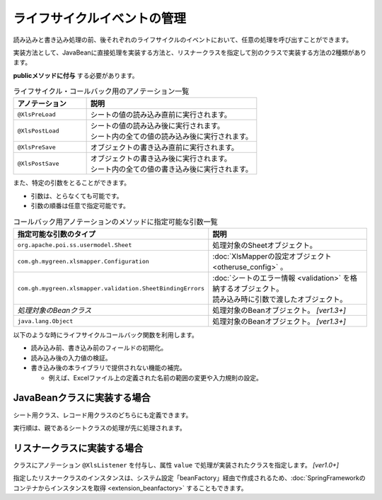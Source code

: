 -----------------------------------------------------------
ライフサイクルイベントの管理
-----------------------------------------------------------

読み込みと書き込み処理の前、後それぞれのライフサイクルのイベントにおいて、任意の処理を呼び出すことができます。 

実装方法として、JavaBeanに直接処理を実装する方法と、リスナークラスを指定して別のクラスで実装する方法の2種類があります。

**publicメソッドに付与** する必要があります。

.. list-table:: ライフサイクル・コールバック用のアノテーション一覧
   :widths: 30 70 
   :header-rows: 1
   
   * - アノテーション
     - 説明
   
   * - ``@XlsPreLoad``
     - | シートの値の読み込み直前に実行されます。
   
   * - ``@XlsPostLoad``
     - | シートの値の読み込み後に実行されます。
       | シート内の全ての値の読み込み後に実行されます。
   
   * - ``@XlsPreSave``
     - オブジェクトの書き込み直前に実行されます。
   
   * - ``@XlsPostSave``
     - | オブジェクトの書き込み後に実行されます。
       | シート内の全ての値の書き込み後に実行されます。


また、特定の引数をとることができます。

* 引数は、とらなくても可能です。
* 引数の順番は任意で指定可能です。


.. list-table:: コールバック用アノテーションのメソッドに指定可能な引数一覧
   :widths: 50 50
   :header-rows: 1
   
   * - 指定可能な引数のタイプ
     - 説明
   
   * - ``org.apache.poi.ss.usermodel.Sheet``
     - | 処理対象のSheetオブジェクト。
   
   * - ``com.gh.mygreen.xlsmapper.Configuration``
     - | :doc:`XlsMapperの設定オブジェクト <otheruse_config>` 。
   
   * - ``com.gh.mygreen.xlsmapper.validation.SheetBindingErrors``
     - | :doc:`シートのエラー情報 <validation>` を格納するオブジェクト。
       | 読み込み時に引数で渡したオブジェクト。
   
   * - `処理対象のBeanクラス`
     - | 処理対象のBeanオブジェクト。 `[ver1.3+]`

   * - ``java.lang.Object``
     - | 処理対象のBeanオブジェクト。 `[ver1.3+]`


以下のような時にライフサイクルコールバック関数を利用します。

* 読み込み前、書き込み前のフィールドの初期化。
* 読み込み後の入力値の検証。
* 書き込み後の本ライブラリで提供されない機能の補完。
    
  * 例えば、Excelファイル上の定義された名前の範囲の変更や入力規則の設定。


^^^^^^^^^^^^^^^^^^^^^^^^^^^^^^^^
JavaBeanクラスに実装する場合
^^^^^^^^^^^^^^^^^^^^^^^^^^^^^^^^

シート用クラス、レコード用クラスのどちらにも定義できます。

実行順は、親であるシートクラスの処理が先に処理されます。 

.. sourcecode:: java
    :linenos:
    
    // シートクラス
    @XlsSheet(name="Users")
    public class SampleSheet {
    
        @XlsHorizontalRecords(tableLabel="ユーザ一覧")
        private List<UserRecord> records;
        
        @XlsPreLoad
        @XlsPreSave
        public void onInit() {
            // 読み込み前と書き込み前に実行される処理
        }
    }
    
    // レコードクラス
    public class UserRecord {
        
        @XlsColumn(columnName="ID")
        private int id;
        
        @XlsColumn(columnName="名前")
        private String name;
        
        @XlsPostLoad
        public void onPostLoad(Sheet sheet, Configuration config, SheetBindingErrors errors) {
            // 読み込み後に実行される処理
            // 入力値チェックなどを行う
        }
        
    }


.. _annotationXlsListener:

^^^^^^^^^^^^^^^^^^^^^^^^^^^^^^^^
リスナークラスに実装する場合
^^^^^^^^^^^^^^^^^^^^^^^^^^^^^^^^

クラスにアノテーション ``@XlsListener`` を付与し、属性 ``value`` で処理が実装されたクラスを指定します。 `[ver1.0+]`

指定したリスナークラスのインスタンスは、システム設定「beanFactory」経由で作成されるため、:doc:`SpringFrameworkのコンテナからインスタンスを取得 <extension_beanfactory>` することもできます。

.. sourcecode:: java
    :linenos:
    
    // シートクラス
    @XlsSheet(name="Users")
    @XlsListener(SampleSheetListener.class)
    public class SampleSheet {
    
        @XlsHorizontalRecords(tableLabel="ユーザ一覧")
        private List<UserRecord> records;
        
    }
    
    // SampleSheetクラスのリスナー
    public static class SampleSheetListener {
        
        @XlsPreLoad
        @XlsPreSave
        public void onInit(SampleSheet targetObj) {
            // 読み込み前と書き込み前に実行される処理
        }
    }
    
    // レコードクラス
    @XlsListener(UserRecordListener.class)
    public class UserRecord {
        
        @XlsColumn(columnName="ID")
        private int id;
        
        @XlsColumn(columnName="名前")
        private String name;
        
    }
    
    // UserRecordクラスのリスナー
    public static class UserRecordListener {
        
        @XlsPostLoad
        public void onPostLoad(UserRecord targetObj, Sheet sheet, Configuration config, SheetBindingErrors errors) {
            // 読み込み後に実行される処理
            // 入力値チェックなどを行う
        }
    }


